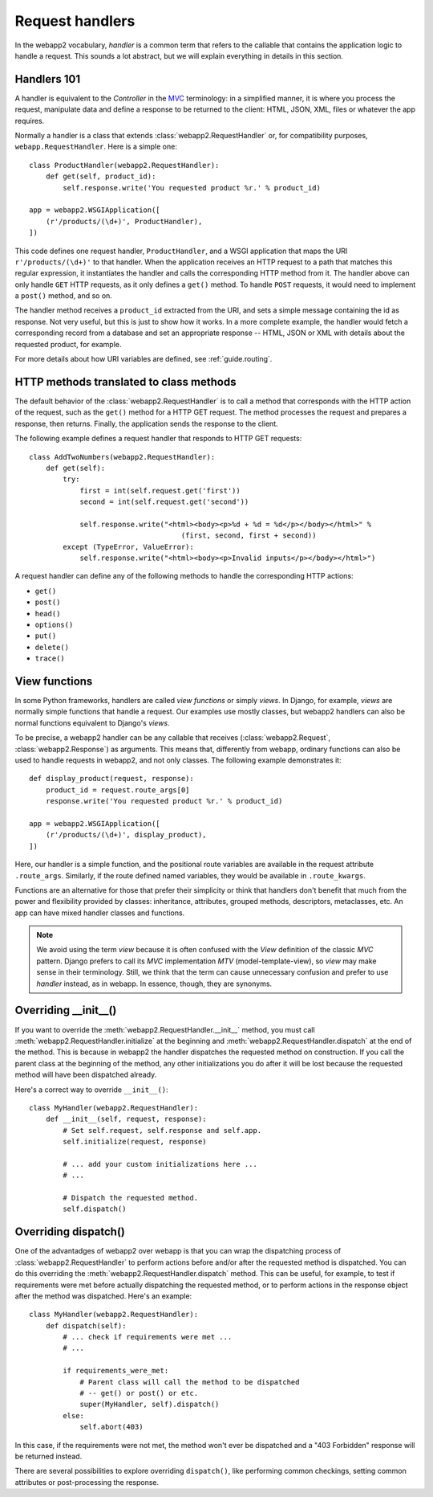 .. _guide.handlers:

Request handlers
================
In the webapp2 vocabulary, `handler` is a common term that refers to the
callable that contains the application logic to handle a request. This sounds
a lot abstract, but we will explain everything in details in this section.


Handlers 101
------------
A handler is equivalent to the `Controller` in the
`MVC <http://en.wikipedia.org/wiki/Model%E2%80%93view%E2%80%93controller>`_
terminology: in a simplified manner, it is where you process the request,
manipulate data and define a response to be returned to the client: HTML,
JSON, XML, files or whatever the app requires.

Normally a handler is a class that extends :class:`webapp2.RequestHandler`
or, for compatibility purposes, ``webapp.RequestHandler``. Here is a simple
one::

    class ProductHandler(webapp2.RequestHandler):
        def get(self, product_id):
            self.response.write('You requested product %r.' % product_id)

    app = webapp2.WSGIApplication([
        (r'/products/(\d+)', ProductHandler),
    ])

This code defines one request handler, ``ProductHandler``, and a WSGI
application that maps the URI ``r'/products/(\d+)'`` to that handler.
When the application receives an HTTP request to a path that matches this
regular expression, it instantiates the handler and calls the corresponding
HTTP method from it. The handler above can only handle ``GET`` HTTP requests,
as it only defines a ``get()`` method. To handle ``POST`` requests,
it would need to implement a ``post()`` method, and so on.

The handler method receives a ``product_id`` extracted from the URI, and
sets a simple message containing the id as response. Not very useful, but this
is just to show how it works. In a more complete example, the handler would
fetch a corresponding record from a database and set an appropriate response
-- HTML, JSON or XML with details about the requested product, for example.

For more details about how URI variables are defined, see :ref:`guide.routing`.

HTTP methods translated to class methods
----------------------------------------
The default behavior of the :class:`webapp2.RequestHandler` is to call a
method that corresponds with the HTTP action of the request, such as the
``get()`` method for a HTTP GET request. The method processes the request and
prepares a response, then returns. Finally, the application sends the response
to the client.

The following example defines a request handler that responds to HTTP GET
requests::

    class AddTwoNumbers(webapp2.RequestHandler):
        def get(self):
            try:
                first = int(self.request.get('first'))
                second = int(self.request.get('second'))

                self.response.write("<html><body><p>%d + %d = %d</p></body></html>" %
                                        (first, second, first + second))
            except (TypeError, ValueError):
                self.response.write("<html><body><p>Invalid inputs</p></body></html>")

A request handler can define any of the following methods to handle the
corresponding HTTP actions:

- ``get()``
- ``post()``
- ``head()``
- ``options()``
- ``put()``
- ``delete()``
- ``trace()``

View functions
--------------
In some Python frameworks, handlers are called `view functions` or simply
`views`. In Django, for example, `views` are normally simple functions that
handle a request. Our examples use mostly classes, but webapp2 handlers can
also be normal functions equivalent to Django's `views`.

To be precise, a webapp2 handler can be any callable that receives
(:class:`webapp2.Request`, :class:`webapp2.Response`) as arguments. This
means that, differently from webapp, ordinary functions can also be used to
handle requests in webapp2, and not only classes. The following example
demonstrates it::

    def display_product(request, response):
        product_id = request.route_args[0]
        response.write('You requested product %r.' % product_id)

    app = webapp2.WSGIApplication([
        (r'/products/(\d+)', display_product),
    ])

Here, our handler is a simple function, and the positional route variables are
available in the request attribute ``.route_args``. Similarly, if the route
defined named variables, they would be available in ``.route_kwargs``.

Functions are an alternative for those that prefer their simplicity or think
that handlers don't benefit that much from the power and flexibility provided
by classes: inheritance, attributes, grouped methods, descriptors, metaclasses,
etc. An app can have mixed handler classes and functions.

.. note::
   We avoid using the term `view` because it is often confused with the `View`
   definition of the classic `MVC` pattern. Django prefers to call its `MVC`
   implementation `MTV` (model-template-view), so `view` may make sense in
   their terminology. Still, we think that the term can cause unnecessary
   confusion and prefer to use `handler` instead, as in webapp. In essence,
   though, they are synonyms.


Overriding __init__()
---------------------
If you want to override the :meth:`webapp2.RequestHandler.__init__` method,
you must call :meth:`webapp2.RequestHandler.initialize` at the beginning and
:meth:`webapp2.RequestHandler.dispatch` at the end of the method. This is
because in webapp2 the handler dispatches the requested method on construction.
If you call the parent class at the beginning of the method, any other
initializations you do after it will be lost because the requested method will
have been dispatched already.

Here's a correct way to override ``__init__()``::

    class MyHandler(webapp2.RequestHandler):
        def __init__(self, request, response):
            # Set self.request, self.response and self.app.
            self.initialize(request, response)

            # ... add your custom initializations here ...
            # ...

            # Dispatch the requested method.
            self.dispatch()


Overriding dispatch()
---------------------
One of the advantadges of webapp2 over webapp is that you can wrap the
dispatching process of :class:`webapp2.RequestHandler` to perform actions
before and/or after the requested method is dispatched. You can do this
overriding the :meth:`webapp2.RequestHandler.dispatch` method. This can be
useful, for example, to test if requirements were met before actually
dispatching the requested method, or to perform actions in the response object
after the method was dispatched. Here's an example::

    class MyHandler(webapp2.RequestHandler):
        def dispatch(self):
            # ... check if requirements were met ...
            # ...

            if requirements_were_met:
                # Parent class will call the method to be dispatched
                # -- get() or post() or etc.
                super(MyHandler, self).dispatch()
            else:
                self.abort(403)

In this case, if the requirements were not met, the method won't ever be
dispatched and a "403 Forbidden" response will be returned instead.

There are several possibilities to explore overriding ``dispatch()``, like
performing common checkings, setting common attributes or post-processing the
response.
